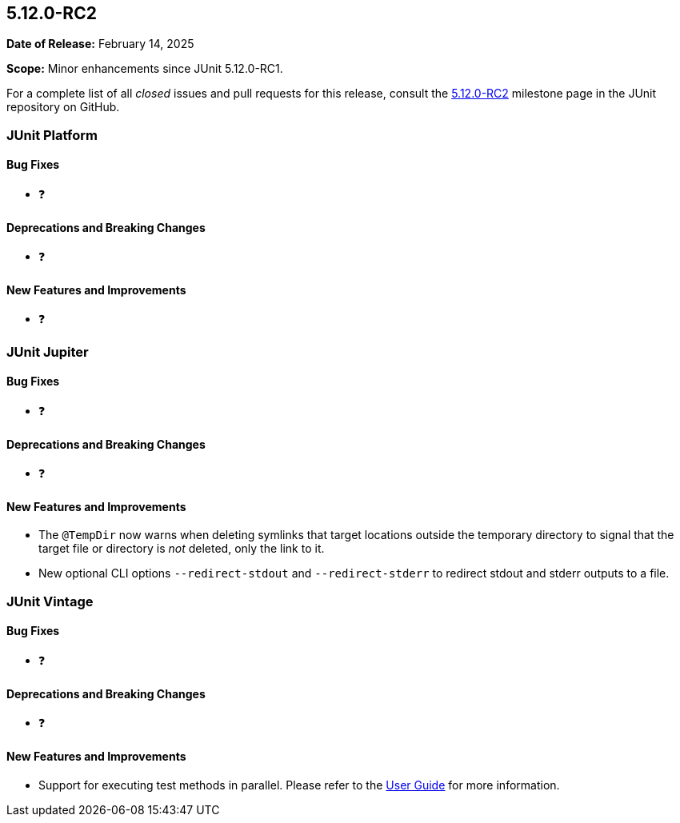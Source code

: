 [[release-notes-5.12.0-RC2]]
== 5.12.0-RC2

*Date of Release:* February 14, 2025

*Scope:* Minor enhancements since JUnit 5.12.0-RC1.

For a complete list of all _closed_ issues and pull requests for this release, consult the
link:{junit5-repo}+/milestone/90?closed=1+[5.12.0-RC2] milestone page in the JUnit
repository on GitHub.


[[release-notes-5.12.0-RC2-junit-platform]]
=== JUnit Platform

[[release-notes-5.12.0-RC2-junit-platform-bug-fixes]]
==== Bug Fixes

* ❓

[[release-notes-5.12.0-RC2-junit-platform-deprecations-and-breaking-changes]]
==== Deprecations and Breaking Changes

* ❓

[[release-notes-5.12.0-RC2-junit-platform-new-features-and-improvements]]
==== New Features and Improvements

* ❓


[[release-notes-5.12.0-RC2-junit-jupiter]]
=== JUnit Jupiter

[[release-notes-5.12.0-RC2-junit-jupiter-bug-fixes]]
==== Bug Fixes

* ❓

[[release-notes-5.12.0-RC2-junit-jupiter-deprecations-and-breaking-changes]]
==== Deprecations and Breaking Changes

* ❓

[[release-notes-5.12.0-RC2-junit-jupiter-new-features-and-improvements]]
==== New Features and Improvements

* The `@TempDir` now warns when deleting symlinks that target locations outside the
  temporary directory to signal that the target file or directory is _not_ deleted, only
  the link to it.
* New optional CLI options `--redirect-stdout` and `--redirect-stderr` to redirect stdout and stderr outputs to a file.

[[release-notes-5.12.0-RC2-junit-vintage]]
=== JUnit Vintage

[[release-notes-5.12.0-RC2-junit-vintage-bug-fixes]]
==== Bug Fixes

* ❓

[[release-notes-5.12.0-RC2-junit-vintage-deprecations-and-breaking-changes]]
==== Deprecations and Breaking Changes

* ❓

[[release-notes-5.12.0-RC2-junit-vintage-new-features-and-improvements]]
==== New Features and Improvements

* Support for executing test methods in parallel. Please refer to the
  <<../user-guide/index.adoc#migrating-from-junit4-parallel-execution, User Guide>> for
  more information.

